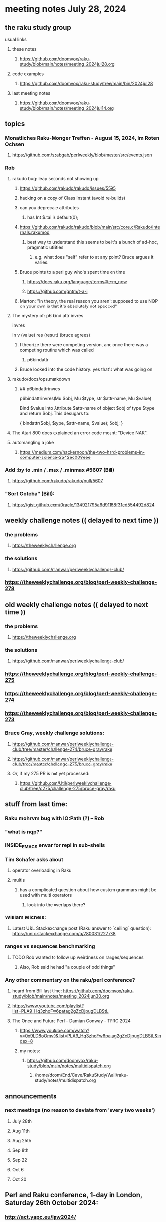 * meeting notes July 28, 2024
** the raku study group
**** usual links
***** these notes
****** https://github.com/doomvox/raku-study/blob/main/notes/meeting_2024jul28.org

***** code examples
****** https://github.com/doomvox/raku-study/tree/main/bin/2024jul28

***** last meeting notes
****** https://github.com/doomvox/raku-study/blob/main/notes/meeting_2024jul14.org

** topics

*** Monatliches Raku-Monger Treffen - August 15, 2024, Im Roten Ochsen
**** https://github.com/szabgab/perlweekly/blob/master/src/events.json

*** Rob
**** rakudo bug: leap seconds not showing up

***** https://github.com/rakudo/rakudo/issues/5595 
***** hacking on a copy of Class Instant (avoid re-builds)
***** can you deprecate attributes
****** has Int $.tai is default(0);

***** https://github.com/rakudo/rakudo/blob/main/src/core.c/Rakudo/Internals.rakumod
****** best way to understand this seems to be it's a bunch of ad-hoc, pragmatic utilities
******* e.g. what does "self" refer to at any point?  Bruce argues it varies.

***** Bruce points to a perl guy who's spent time on time
****** https://docs.raku.org/language/terms#term_now
****** https://github.com/gntm/t-a-i

***** Marton: "In theory, the real reason you aren't supposed to use NQP on your own is that it's absolutely not specced"


**** The mystery of: p6 bind attr invres

  invres

  in
   v       (value)
   res     (result)  (bruce agrees)

***** I theorize there were competing version, and once there was a competing routine which was called
****** p6bindattr

***** Bruce looked into the code history: yes that's what was going on

**** rakudo/docs/ops.markdown

***** ## p6bindattrinvres
p6bindattrinvres(Mu $obj, Mu $type, str $attr-name, Mu $value)

Bind $value into Attribute $attr-name of object $obj of type $type and return $obj.
This desugars to:

    {
        bindattr($obj, $type, $attr-name, $value);
        $obj;
    }

**** The Atari 800 docs explained an error code meant:  "Device NAK".

 
**** automangling a joke
***** https://medium.com/hackernoon/the-two-hard-problems-in-computer-science-2a42ec008eee


*** Add :by to .min / .max / .minmax #5607   (Bill)
***** https://github.com/rakudo/rakudo/pull/5607

*** "Sort Gotcha"   (Bill):
**** https://gist.github.com/0racle/134921795a6d91168f31cd554492d824



** weekly challenge notes  (( delayed to next time ))

*** the problems 
**** https://theweeklychallenge.org
*** the solutions
**** https://github.com/manwar/perlweeklychallenge-club/



*** https://theweeklychallenge.org/blog/perl-weekly-challenge-278


** old weekly challenge notes  (( delayed to next time ))
*** the problems 
**** https://theweeklychallenge.org
*** the solutions
**** https://github.com/manwar/perlweeklychallenge-club/

*** https://theweeklychallenge.org/blog/perl-weekly-challenge-275
*** https://theweeklychallenge.org/blog/perl-weekly-challenge-274
*** https://theweeklychallenge.org/blog/perl-weekly-challenge-273




*** Bruce Gray, weekly challenge solutions:
**** https://github.com/manwar/perlweeklychallenge-club/tree/master/challenge-274/bruce-gray/raku
**** https://github.com/manwar/perlweeklychallenge-club/tree/master/challenge-275/bruce-gray/raku

**** Or, if my 275 PR is not yet processed:
***** https://github.com/Util/perlweeklychallenge-club/tree/c275/challenge-275/bruce-gray/raku



** stuff from last time: 

*** Raku mohrvm bug with IO:Path (?) -- Rob  

*** "what is nqp?"

*** INSIDE_EMACS envar for repl in sub-shells

*** Tim Schafer asks about 
**** operator overloading in Raku
**** multis
***** has a complicated question about how custom grammars might be used with multi operators 
****** look into the overlaps there?

*** William Michels:
**** Latest U&L Stackexchange post (Raku answer to  `ceiling` question): https://unix.stackexchange.com/a/780031/227738

*** ranges vs sequences benchmarking
**** TODO Rob wanted to follow up weirdness on ranges/sequences 
***** Also, Rob said he had "a couple of odd things"

*** Any other commentary on the raku/perl conference? 
**** heard from Bill last time: https://github.com/doomvox/raku-study/blob/main/notes/meeting_2024jun30.org
**** https://www.youtube.com/playlist?list=PLA9_Hq3zhoFw6patag2gZcDjpugDLBStL

**** The Once and Future Perl - Damian Conway - TPRC 2024 
***** https://www.youtube.com/watch?v=0x9LD8oOmv0&list=PLA9_Hq3zhoFw6patag2gZcDjpugDLBStL&index=8
***** my notes:
****** https://github.com/doomvox/raku-study/blob/main/notes/multidispatch.org
******* /home/doom/End/Cave/RakuStudy/Wall/raku-study/notes/multidispatch.org



 
** announcements 
*** next meetings (no reason to deviate from 'every two weeks')
**** July 28th
**** Aug 11th
**** Aug 25th
**** Sep 8th
**** Sep 22
**** Oct 6
**** Oct 20
 
** Perl and Raku conference, 1-day in London, Saturday 26th October 2024:
*** http://act.yapc.eu/lpw2024/
**** The London Perl & Raku Workshop (LPW) is a free one-day technical conference in Central London, United Kingdom. 
**** WHERE: The Trampery, 239 Old Street, London EC1V 9EY 

** A big list of perl/raku events:
*** https://perlweekly.com/events

